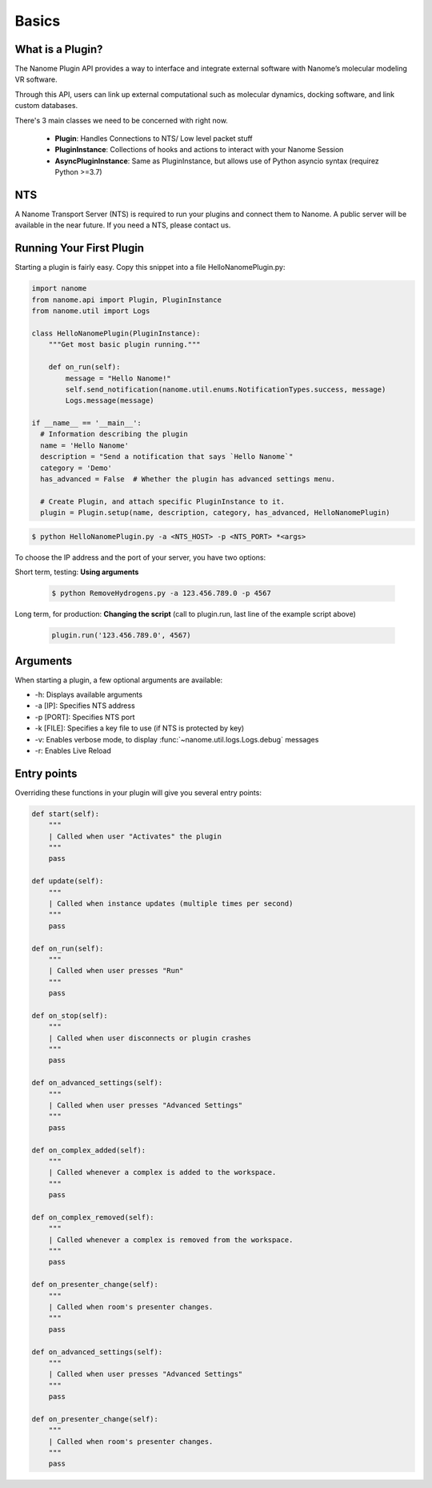 Basics
======


What is a Plugin?
^^^^^^^^^^^^^^^^^

The Nanome Plugin API provides a way to interface and integrate external software with Nanome’s molecular modeling VR software.

Through this API, users can link up external computational such as molecular dynamics, docking software, and link custom databases.


There's 3 main classes we need to be concerned with right now.

    * **Plugin**: Handles Connections to NTS/ Low level packet stuff
    * **PluginInstance**: Collections of hooks and actions to interact with your Nanome Session
    * **AsyncPluginInstance**: Same as PluginInstance, but allows use of Python asyncio syntax (requirez Python >=3.7)

NTS
^^^^^^

A Nanome Transport Server (NTS) is required to run your plugins and connect them to Nanome.
A public server will be available in the near future. If you need a NTS, please contact us.

Running Your First Plugin
^^^^^^^^^^^^^^^^^^^^^^^^^

Starting a plugin is fairly easy. Copy this snippet into a file HelloNanomePlugin.py:

.. code-block:: python

  import nanome
  from nanome.api import Plugin, PluginInstance
  from nanome.util import Logs

  class HelloNanomePlugin(PluginInstance):
      """Get most basic plugin running."""
      
      def on_run(self):
          message = "Hello Nanome!"
          self.send_notification(nanome.util.enums.NotificationTypes.success, message)
          Logs.message(message)

  if __name__ == '__main__':
    # Information describing the plugin
    name = 'Hello Nanome'
    description = "Send a notification that says `Hello Nanome`"
    category = 'Demo'
    has_advanced = False  # Whether the plugin has advanced settings menu.

    # Create Plugin, and attach specific PluginInstance to it.
    plugin = Plugin.setup(name, description, category, has_advanced, HelloNanomePlugin)

.. code-block:: bash

    $ python HelloNanomePlugin.py -a <NTS_HOST> -p <NTS_PORT> *<args>

To choose the IP address and the port of your server, you have two options:

Short term, testing: **Using arguments**

  .. code-block:: bash

    $ python RemoveHydrogens.py -a 123.456.789.0 -p 4567

Long term, for production: **Changing the script** (call to plugin.run, last line of the example script above)

  .. code-block:: python

    plugin.run('123.456.789.0', 4567)

Arguments
^^^^^^^^^

When starting a plugin, a few optional arguments are available:

* -h: Displays available arguments
* -a [IP]: Specifies NTS address
* -p [PORT]: Specifies NTS port
* -k [FILE]: Specifies a key file to use (if NTS is protected by key)
* -v: Enables verbose mode, to display :func:`~nanome.util.logs.Logs.debug` messages
* -r: Enables Live Reload

Entry points
^^^^^^^^^^^^

Overriding these functions in your plugin will give you several entry points:

.. code-block:: python

    def start(self):
        """
        | Called when user "Activates" the plugin
        """
        pass

    def update(self):
        """
        | Called when instance updates (multiple times per second)
        """
        pass

    def on_run(self):
        """
        | Called when user presses "Run"
        """
        pass

    def on_stop(self):
        """
        | Called when user disconnects or plugin crashes
        """
        pass

    def on_advanced_settings(self):
        """
        | Called when user presses "Advanced Settings"
        """
        pass

    def on_complex_added(self):
        """
        | Called whenever a complex is added to the workspace.
        """
        pass

    def on_complex_removed(self):
        """
        | Called whenever a complex is removed from the workspace.
        """
        pass

    def on_presenter_change(self):
        """
        | Called when room's presenter changes.
        """
        pass

    def on_advanced_settings(self):
        """
        | Called when user presses "Advanced Settings"
        """
        pass

    def on_presenter_change(self):
        """
        | Called when room's presenter changes.
        """
        pass

